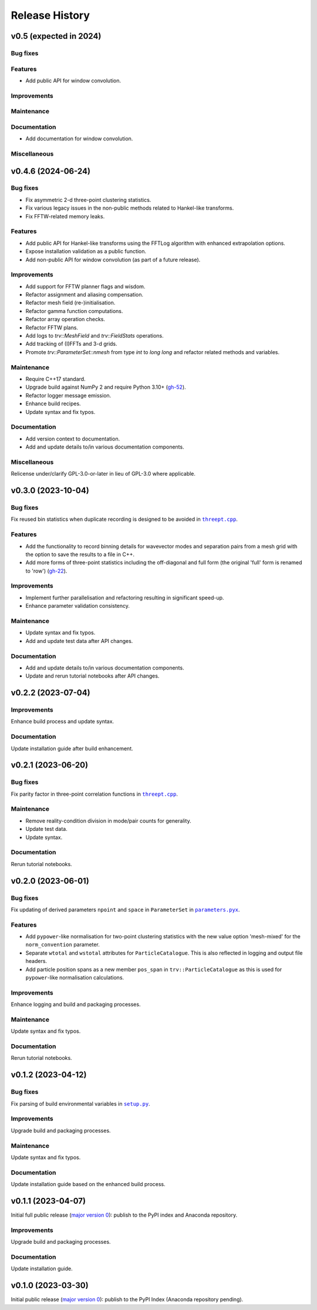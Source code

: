 ***************
Release History
***************

v0.5 (expected in 2024)
=======================

Bug fixes
---------

Features
--------

- Add public API for window convolution.

Improvements
------------

Maintenance
-----------

Documentation
-------------

- Add documentation for window convolution.

Miscellaneous
-------------


v0.4.6 (2024-06-24)
===================

Bug fixes
---------

- Fix asymmetric 2-d three-point clustering statistics.

- Fix various legacy issues in the non-public methods related to
  Hankel-like transforms.

- Fix FFTW-related memory leaks.

Features
--------

- Add public API for Hankel-like transforms using the FFTLog algorithm
  with enhanced extrapolation options.

- Expose installation validation as a public function.

- Add non-public API for window convolution (as part of a future release).

Improvements
------------

- Add support for FFTW planner flags and wisdom.

- Refactor assignment and aliasing compensation.

- Refactor mesh field (re-)initialisation.

- Refactor gamma function computations.

- Refactor array operation checks.

- Refactor FFTW plans.

- Add logs to `trv::MeshField` and `trv::FieldStats` operations.

- Add tracking of (I)FFTs and 3-d grids.

- Promote `trv::ParameterSet::nmesh` from type `int` to `long long` and
  refactor related methods and variables.

Maintenance
-----------

- Require C++17 standard.
- Upgrade build against NumPy 2 and require Python 3.10+
  (`gh-52 <https://github.com/MikeSWang/Triumvirate/issues/52>`_).
- Refactor logger message emission.
- Enhance build recipes.
- Update syntax and fix typos.

Documentation
-------------

- Add version context to documentation.
- Add and update details to/in various documentation components.

Miscellaneous
-------------

Relicense under/clarify GPL-3.0-or-later in lieu of GPL-3.0 where applicable.


v0.3.0 (2023-10-04)
===================

Bug fixes
---------

Fix reused bin statistics when duplicate recording is designed to be avoided
in |threept.cpp|_.

Features
--------

- Add the functionality to record binning details for wavevector modes
  and separation pairs from a mesh grid with the option to save the results
  to a file in C++.

- Add more forms of three-point statistics including the off-diagonal and
  full form (the original 'full' form is renamed to 'row')
  (`gh-22 <https://github.com/MikeSWang/Triumvirate/issues/22>`_).

Improvements
------------

- Implement further parallelisation and refactoring resulting in
  significant speed-up.

- Enhance parameter validation consistency.

Maintenance
-----------

- Update syntax and fix typos.
- Add and update test data after API changes.

Documentation
-------------

- Add and update details to/in various documentation components.
- Update and rerun tutorial notebooks after API changes.


v0.2.2 (2023-07-04)
===================

Improvements
------------

Enhance build process and update syntax.

Documentation
-------------

Update installation guide after build enhancement.


v0.2.1 (2023-06-20)
===================

Bug fixes
---------

Fix parity factor in three-point correlation functions in |threept.cpp|_.

Maintenance
-----------

- Remove reality-condition division in mode/pair counts for generality.
- Update test data.
- Update syntax.

Documentation
-------------

Rerun tutorial notebooks.


v0.2.0 (2023-06-01)
===================

Bug fixes
---------

Fix updating of derived parameters ``npoint`` and ``space`` in ``ParameterSet``
in |parameters.pyx|_.

Features
--------

- Add ``pypower``-like normalisation for two-point clustering statistics with
  the new value option 'mesh-mixed' for the ``norm_convention`` parameter.

- Separate ``wtotal`` and ``wstotal`` attributes for ``ParticleCatalogue``.
  This is also reflected in logging and output file headers.

- Add particle position spans as a new member ``pos_span``
  in ``trv::ParticleCatalogue`` as this is used for ``pypower``-like
  normalisation calculations.

Improvements
------------

Enhance logging and build and packaging processes.

Maintenance
-----------

Update syntax and fix typos.

Documentation
-------------

Rerun tutorial notebooks.


v0.1.2 (2023-04-12)
===================

Bug fixes
---------

Fix parsing of build environmental variables in |setup.py|_.

Improvements
------------

Upgrade build and packaging processes.

Maintenance
-----------

Update syntax and fix typos.

Documentation
-------------

Update installation guide based on the enhanced build process.


v0.1.1 (2023-04-07)
===================

Initial full public release (`major version 0 <https://semver.org/#spec-item-4>`_):
publish to the PyPI index and Anaconda repository.

.. Bug fixes
.. ---------

.. Sort loaded measurements files in ``application/tools/comb_data_vectors.py``.

Improvements
------------

Upgrade build and packaging processes.

Documentation
-------------

Update installation guide.


v0.1.0 (2023-03-30)
===================

Initial public release (`major version 0 <https://semver.org/#spec-item-4>`_):
publish to the PyPI Index (Anaconda repository pending).


.. |threept.cpp| replace:: ``threept.cpp``
.. _threept.cpp: https://github.com/MikeSWang/Triumvirate/blob/main/src/triumvirate/src/threept.cpp

.. |parameters.pyx| replace:: ``parameters.pyx``
.. _parameters.pyx: https://github.com/MikeSWang/Triumvirate/blob/main/src/triumvirate/parameters.pyx

.. |setup.py| replace:: ``setup.py``
.. _setup.py: https://github.com/MikeSWang/Triumvirate/blob/main/setup.py
